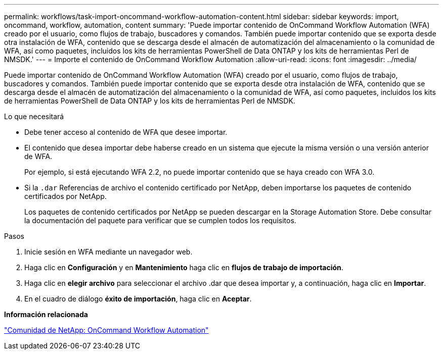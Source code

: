 ---
permalink: workflows/task-import-oncommand-workflow-automation-content.html 
sidebar: sidebar 
keywords: import, oncommand, workflow, automation, content 
summary: 'Puede importar contenido de OnCommand Workflow Automation (WFA) creado por el usuario, como flujos de trabajo, buscadores y comandos. También puede importar contenido que se exporta desde otra instalación de WFA, contenido que se descarga desde el almacén de automatización del almacenamiento o la comunidad de WFA, así como paquetes, incluidos los kits de herramientas PowerShell de Data ONTAP y los kits de herramientas Perl de NMSDK.' 
---
= Importe el contenido de OnCommand Workflow Automation
:allow-uri-read: 
:icons: font
:imagesdir: ../media/


[role="lead"]
Puede importar contenido de OnCommand Workflow Automation (WFA) creado por el usuario, como flujos de trabajo, buscadores y comandos. También puede importar contenido que se exporta desde otra instalación de WFA, contenido que se descarga desde el almacén de automatización del almacenamiento o la comunidad de WFA, así como paquetes, incluidos los kits de herramientas PowerShell de Data ONTAP y los kits de herramientas Perl de NMSDK.

.Lo que necesitará
* Debe tener acceso al contenido de WFA que desee importar.
* El contenido que desea importar debe haberse creado en un sistema que ejecute la misma versión o una versión anterior de WFA.
+
Por ejemplo, si está ejecutando WFA 2.2, no puede importar contenido que se haya creado con WFA 3.0.

* Si la `.dar` Referencias de archivo el contenido certificado por NetApp, deben importarse los paquetes de contenido certificados por NetApp.
+
Los paquetes de contenido certificados por NetApp se pueden descargar en la Storage Automation Store. Debe consultar la documentación del paquete para verificar que se cumplen todos los requisitos.



.Pasos
. Inicie sesión en WFA mediante un navegador web.
. Haga clic en *Configuración* y en *Mantenimiento* haga clic en *flujos de trabajo de importación*.
. Haga clic en *elegir archivo* para seleccionar el archivo .dar que desea importar y, a continuación, haga clic en *Importar*.
. En el cuadro de diálogo *éxito de importación*, haga clic en *Aceptar*.


*Información relacionada*

http://community.netapp.com/t5/OnCommand-Storage-Management-Software-Articles-and-Resources/tkb-p/oncommand-storage-management-software-articles-and-resources/label-name/workflow%20automation%20%28wfa%29?labels=workflow+automation+%28wfa%29["Comunidad de NetApp: OnCommand Workflow Automation"^]
